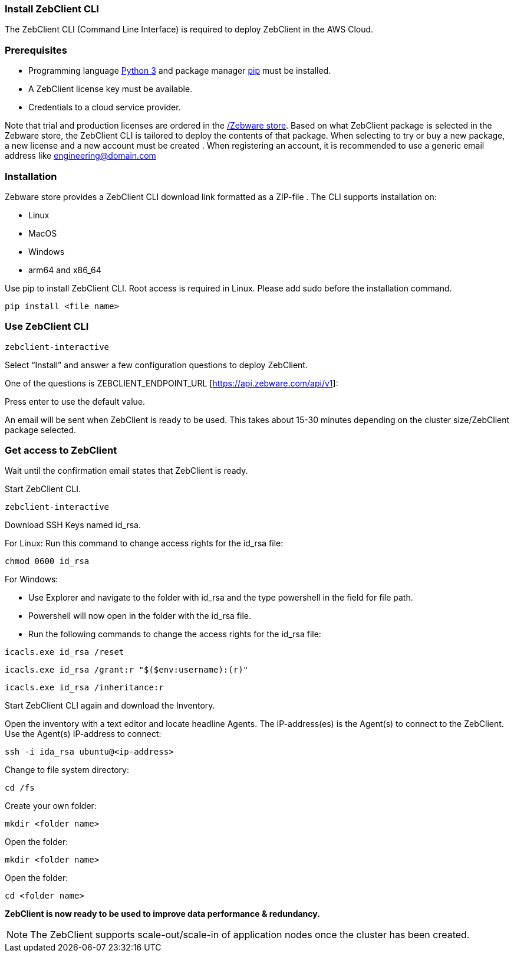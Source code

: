 === Install ZebClient CLI

The ZebClient CLI (Command Line Interface) is required to deploy ZebClient in the AWS Cloud.

=== Prerequisites

* Programming language https://www.python.org/downloads/[Python 3,window=read-later] and package manager https://pip.pypa.io/en/stable/[pip,window=read-later] must be installed.
* A ZebClient license key must be available.
* Credentials to a cloud service provider.

Note that trial and production licenses are ordered in the https://www.zebware.com/store[/Zebware store,window=read-later]. Based on what ZebClient package is selected in the Zebware store, the ZebClient CLI is tailored to deploy the contents of that package. When selecting to try or buy a new package, a new license and a new account must be created . When registering an account, it is recommended to use a generic email address like engineering@domain.com

=== Installation

Zebware store provides a ZebClient CLI download link formatted as a ZIP-file . The CLI supports installation on:

* Linux
* MacOS
* Windows
* arm64 and x86_64 +

Use pip to install ZebClient CLI. Root access is required in Linux. Please add sudo before the installation command.

[source,ruby]
----
pip install <file name>
----

=== Use ZebClient CLI
[,ruby]
----
zebclient-interactive
----

Select “Install” and answer a few configuration questions to deploy ZebClient. +

One of the questions is ZEBCLIENT_ENDPOINT_URL [https://api.zebware.com/api/v1]: +

Press enter to use the default value. +

An email will be sent when ZebClient is ready to be used. This takes about 15-30 minutes depending on the cluster size/ZebClient package selected.

=== Get access to ZebClient

Wait until the confirmation email states that ZebClient is ready. +

Start ZebClient CLI. +

[source,ruby]
----
zebclient-interactive
----

Download SSH Keys named id_rsa. +

For Linux: Run this command to change access rights for the id_rsa file: +

[source,ruby]
----
chmod 0600 id_rsa
----

For Windows:

* Use Explorer and navigate to the folder with id_rsa and the type powershell in the field for file path.
* Powershell will now open in the folder with the id_rsa file.
* Run the following commands to change the access rights for the id_rsa file:

[source,ruby]
----
icacls.exe id_rsa /reset
----

[source,ruby]
----
icacls.exe id_rsa /grant:r "$($env:username):(r)"
----

[source,ruby]
----
icacls.exe id_rsa /inheritance:r
----

Start ZebClient CLI again and download the Inventory. +

Open the inventory with a text editor and locate headline Agents. The IP-address(es) is the Agent(s) to connect to the ZebClient. Use the Agent(s) IP-address to connect:

[source,ruby]
----
ssh -i ida_rsa ubuntu@<ip-address>
----

Change to file system directory:

[source,ruby]
----
cd /fs
----

Create your own folder:

[source,ruby]
----
mkdir <folder name>
----

Open the folder:

[source,ruby]
----
mkdir <folder name>
----

Open the folder:

[source,ruby]
----
cd <folder name>
----

*ZebClient is now ready to be used to improve data performance & redundancy.* +

NOTE: The ZebClient supports scale-out/scale-in of application nodes once the cluster has been created.


